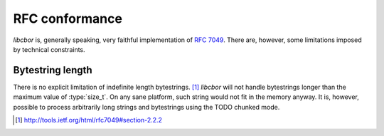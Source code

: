 RFC conformance
=========================

*libcbor* is, generally speaking, very faithful implementation of `RFC 7049 <http://tools.ietf.org/html/rfc7049>`_. There are, however, some limitations imposed by technical constraints.

Bytestring length
-------------------
There is no explicit limitation of indefinite length bytestrings. [#]_ *libcbor* will not handle bytestrings longer than the maximum value of :type:`size_t`. On any sane platform, such string would not fit in the memory anyway. It is, however, possible to process arbitrarily long strings and bytestrings using the TODO chunked mode.

.. [#] http://tools.ietf.org/html/rfc7049#section-2.2.2